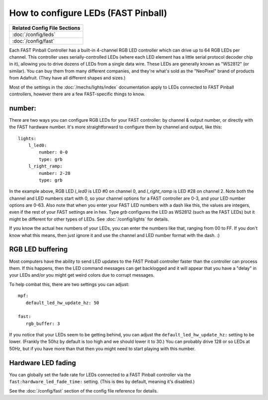 How to configure LEDs (FAST Pinball)
====================================

+------------------------------------------------------------------------------+
| Related Config File Sections                                                 |
+==============================================================================+
| :doc:`/config/leds`                                                          |
+------------------------------------------------------------------------------+
| :doc:`/config/fast`                                                          |
+------------------------------------------------------------------------------+

Each FAST Pinball Controller has a built-in 4-channel RGB LED
controller which can drive up to 64 RGB LEDs per channel. This
controller uses serially-controlled LEDs (where each LED element has a
little serial protocol decoder chip in it), allowing you to drive
dozens of LEDs from a single data wire. These LEDs are generally known
as "WS2812" (or similar). You can buy them from many different
companies, and they're what's sold as the "NeoPixel" brand of
products from Adafruit. (They have all different shapes and sizes.)

Most of the settings in the :doc:`/mechs/lights/index` documentation apply to LEDs
connected to FAST Pinball controllers, however there are a few FAST-specific
things to know.

number:
-------

There are two ways you can configure RGB LEDs for your FAST
controller: by channel & output number, or directly with the FAST
hardware number. It's more straightforward to configure them by
channel and output, like this:

::

   lights:
       l_led0:
           number: 0-0
           type: grb
       l_right_ramp:
           number: 2-28
           type: grb

In the example above, RGB LED *l_led0* is LED #0 on channel 0, and
*l_right_ramp* is LED #28 on channel 2. Note both the channel and LED
numbers start with 0, so your channel options for a FAST controller
are 0-3, and your LED number options are 0-63. Also note that when you
enter your FAST LED numbers with a dash like this, the values are
integers, even if the rest of your FAST settings are in hex.
Type `grb` configures the LED as WS2812 (such as the FAST LEDs) but it
might be different for other types of LEDs. See :doc:`/config/lights`
for details.

If you know the actual hex numbers of your LEDs, you can enter the numbers like
that, ranging from 00 to FF. If you don't know what this means, then just
ignore it and use the channel and LED number format with the dash. :)

RGB LED buffering
-----------------

Most computers have the ability to send LED updates to the FAST Pinball
controller faster than the controller can process them. If this happens, then
the LED command messages can get backlogged and it will appear that you have
a "delay" in your LEDs and/or you might get weird colors due to corrupt
messages.

To help combat this, there are two settings you can adjust:

::

   mpf:
      default_led_hw_update_hz: 50

   fast:
      rgb_buffer: 3

If you notice that your LEDs seem to be getting behind, you can adjust the
``default_led_hw_update_hz:`` setting to be lower. (Frankly the 50hz by
default is too high and we should lower it to 30.) You can probably drive
128 or so LEDs at 50Hz, but if you have more than that then you might need to
start playing with this number.

Hardware LED fading
-------------------

You can globally set the fade rate for LEDs connected to a FAST Pinball
controller via the ``fast:hardware_led_fade_time:`` setting. (This is ``0ms``
by default, meaning it's disabled.)

See the :doc:`/config/fast` section of the config file reference for details.

